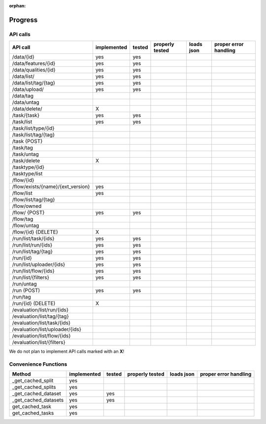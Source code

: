 :orphan:

.. _progress:

========
Progress
========

API calls
=========

=============================================== =========== ====== =============== ========== =====================
API call                                        implemented tested properly tested loads json proper error handling
=============================================== =========== ====== =============== ========== =====================
/data/{id}                                      yes         yes
/data/features/{id}                             yes         yes
/data/qualities/{id}                            yes         yes
/data/list/                                     yes         yes
/data/list/tag/{tag}                            yes         yes
/data/upload/                                   yes         yes
/data/tag
/data/untag
/data/delete/                                   X

/task/{task}                                    yes         yes
/task/list                                      yes         yes
/task/list/type/{id}
/task/list/tag/{tag}
/task {POST}
/task/tag
/task/untag
/task/delete                                    X

/tasktype/{id}
/tasktype/list

/flow/{id}
/flow/exists/{name}/{ext_version}               yes
/flow/list                                      yes
/flow/list/tag/{tag}
/flow/owned
/flow/ {POST}                                   yes         yes
/flow/tag
/flow/untag
/flow/{id} {DELETE}                             X

/run/list/task/{ids}                            yes         yes
/run/list/run/{ids}                             yes         yes
/run/list/tag/{tag}                             yes         yes
/run/{id}                                       yes         yes
/run/list/uploader/{ids}                        yes         yes
/run/list/flow/{ids}                            yes         yes
/run/list/{filters}                             yes         yes
/run/untag
/run (POST)                                     yes         yes
/run/tag
/run/{id} (DELETE)                              X

/evaluation/list/run/{ids}
/evaluation/list/tag/{tag}
/evaluation/list/task/{ids}
/evaluation/list/uploader/{ids}
/evaluation/list/flow/{ids}
/evaluation/list/{filters}

=============================================== =========== ====== =============== ========== =====================

We do not plan to implement API calls marked with an **X**!

Convenience Functions
=====================

=============================================== =========== ====== =============== ========== =====================
Method                                          implemented tested properly tested loads json proper error handling
=============================================== =========== ====== =============== ========== =====================
_get_cached_split                               yes
_get_cached_splits                              yes
_get_cached_dataset                             yes         yes
_get_cached_datasets                            yes         yes
get_cached_task                                 yes
get_cached_tasks                                yes
=============================================== =========== ====== =============== ========== =====================

